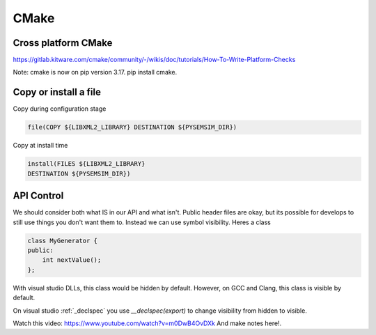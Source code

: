 CMake
======


Cross platform CMake
----------------------

https://gitlab.kitware.com/cmake/community/-/wikis/doc/tutorials/How-To-Write-Platform-Checks


Note: cmake is now on pip version 3.17. pip install cmake.

Copy or install a file
------------------------

Copy during configuration stage

.. code-block:: cmake

    file(COPY ${LIBXML2_LIBRARY} DESTINATION ${PYSEMSIM_DIR})

Copy at install time

.. code-block:: cmake

        install(FILES ${LIBXML2_LIBRARY}
        DESTINATION ${PYSEMSIM_DIR})



API Control
-----------

We should consider both what IS in our API and what isn't. Public header files are okay, but its possible
for develops to still use things you don't want them to. Instead we can use symbol visibility. Heres a class

.. code-block:: C++

    class MyGenerator {
    public:
        int nextValue();
    };


With visual studio DLLs, this class would be hidden by default. However, on GCC and Clang, this class
is visible by default.

On visual studio :ref:`_declspec` you use `__declspec(export)` to change visibility from hidden to visible.



Watch this video: https://www.youtube.com/watch?v=m0DwB4OvDXk
And make notes here!.































